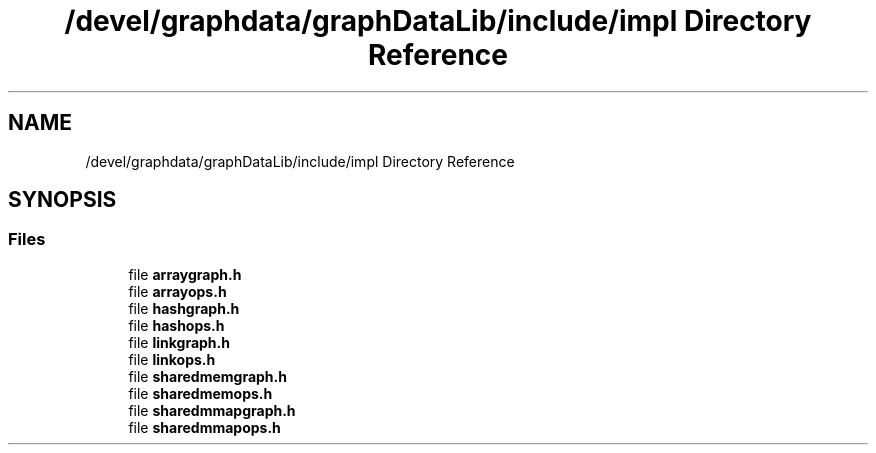 .TH "/devel/graphdata/graphDataLib/include/impl Directory Reference" 3 "Graph Data Shared Library" \" -*- nroff -*-
.ad l
.nh
.SH NAME
/devel/graphdata/graphDataLib/include/impl Directory Reference
.SH SYNOPSIS
.br
.PP
.SS "Files"

.in +1c
.ti -1c
.RI "file \fBarraygraph\&.h\fP"
.br
.ti -1c
.RI "file \fBarrayops\&.h\fP"
.br
.ti -1c
.RI "file \fBhashgraph\&.h\fP"
.br
.ti -1c
.RI "file \fBhashops\&.h\fP"
.br
.ti -1c
.RI "file \fBlinkgraph\&.h\fP"
.br
.ti -1c
.RI "file \fBlinkops\&.h\fP"
.br
.ti -1c
.RI "file \fBsharedmemgraph\&.h\fP"
.br
.ti -1c
.RI "file \fBsharedmemops\&.h\fP"
.br
.ti -1c
.RI "file \fBsharedmmapgraph\&.h\fP"
.br
.ti -1c
.RI "file \fBsharedmmapops\&.h\fP"
.br
.in -1c

